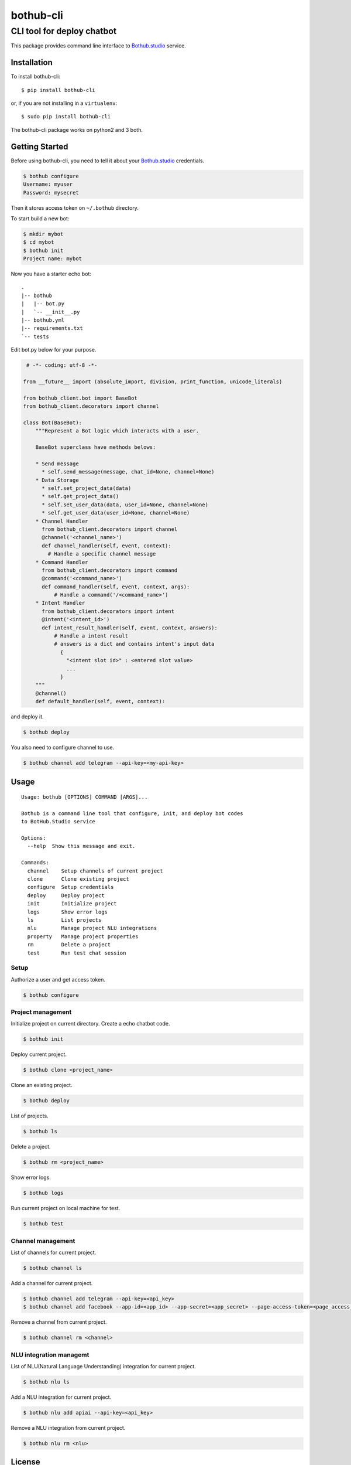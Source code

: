 ==========
bothub-cli
==========
---------------------------
CLI tool for deploy chatbot
---------------------------

This package provides command line interface to `Bothub.studio`_ service.

Installation
============

To install bothub-cli::

  $ pip install bothub-cli

or, if you are not installing in a ``virtualenv``::

  $ sudo pip install bothub-cli

The bothub-cli package works on python2 and 3 both.


Getting Started
===============

Before using bothub-cli, you need to tell it about your `Bothub.studio`_ credentials.

.. code:: bash

   $ bothub configure
   Username: myuser
   Password: mysecret

Then it stores access token on ``~/.bothub`` directory.

To start build a new bot:

.. code:: bash

   $ mkdir mybot
   $ cd mybot
   $ bothub init
   Project name: mybot

Now you have a starter echo bot::

  .
  |-- bothub
  |   |-- bot.py
  |   `-- __init__.py
  |-- bothub.yml
  |-- requirements.txt
  `-- tests

Edit bot.py below for your purpose.

.. code:: python

   # -*- coding: utf-8 -*-

  from __future__ import (absolute_import, division, print_function, unicode_literals)

  from bothub_client.bot import BaseBot
  from bothub_client.decorators import channel

  class Bot(BaseBot):
      """Represent a Bot logic which interacts with a user.

      BaseBot superclass have methods belows:

      * Send message
        * self.send_message(message, chat_id=None, channel=None)
      * Data Storage
        * self.set_project_data(data)
        * self.get_project_data()
        * self.set_user_data(data, user_id=None, channel=None)
        * self.get_user_data(user_id=None, channel=None)
      * Channel Handler
        from bothub_client.decorators import channel
        @channel('<channel_name>')
        def channel_handler(self, event, context):
          # Handle a specific channel message
      * Command Handler
        from bothub_client.decorators import command
        @command('<command_name>')
        def command_handler(self, event, context, args):
            # Handle a command('/<command_name>')
      * Intent Handler
        from bothub_client.decorators import intent
        @intent('<intent_id>')
        def intent_result_handler(self, event, context, answers):
            # Handle a intent result
            # answers is a dict and contains intent's input data
              {
                "<intent slot id>" : <entered slot value>
                ...
              }
      """
      @channel()
      def default_handler(self, event, context):

and deploy it.

.. code:: bash

   $ bothub deploy

You also need to configure channel to use.

.. code:: bash

   $ bothub channel add telegram --api-key=<my-api-key>

Usage
=====

::

   Usage: bothub [OPTIONS] COMMAND [ARGS]...

   Bothub is a command line tool that configure, init, and deploy bot codes
   to BotHub.Studio service

   Options:
     --help  Show this message and exit.

   Commands:
     channel    Setup channels of current project
     clone      Clone existing project
     configure  Setup credentials
     deploy     Deploy project
     init       Initialize project
     logs       Show error logs
     ls         List projects
     nlu        Manage project NLU integrations
     property   Manage project properties
     rm         Delete a project
     test       Run test chat session


Setup
-----

Authorize a user and get access token.

.. code:: bash

   $ bothub configure


Project management
------------------

Initialize project on current directory. Create a echo chatbot code.

.. code:: bash

   $ bothub init

Deploy current project.

.. code:: bash

   $ bothub clone <project_name>

Clone an existing project.

.. code:: bash

   $ bothub deploy

List of projects.

.. code:: bash

   $ bothub ls

Delete a project.

.. code:: bash

   $ bothub rm <project_name>

Show error logs.

.. code:: bash

   $ bothub logs

Run current project on local machine for test.

.. code:: bash

   $ bothub test


Channel management
------------------

List of channels for current project.

.. code:: bash

   $ bothub channel ls

Add a channel for current project.

.. code:: bash

   $ bothub channel add telegram --api-key=<api_key>
   $ bothub channel add facebook --app-id=<app_id> --app-secret=<app_secret> --page-access-token=<page_access_token>

Remove a channel from current project.

.. code:: bash

   $ bothub channel rm <channel>


NLU integration managemt
------------------------

List of NLU(Natural Language Understanding) integration for current project.

.. code:: bash

   $ bothub nlu ls

Add a NLU integration for current project.

.. code:: bash

   $ bothub nlu add apiai --api-key=<api_key>

Remove a NLU integration from current project.

.. code:: bash

   $ bothub nlu rm <nlu>


License
=======

Apache License 2.0

.. _Bothub.studio: https://bothub.studio?utm_source=pypi&utm_medium=display&utm_campaign=bothub_cli
